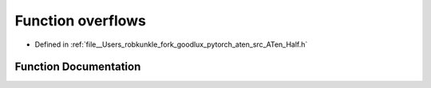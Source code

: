 .. _function_at__overflows:

Function overflows
==================

- Defined in :ref:`file__Users_robkunkle_fork_goodlux_pytorch_aten_src_ATen_Half.h`


Function Documentation
----------------------


.. doxygenfunction:: at::overflows
